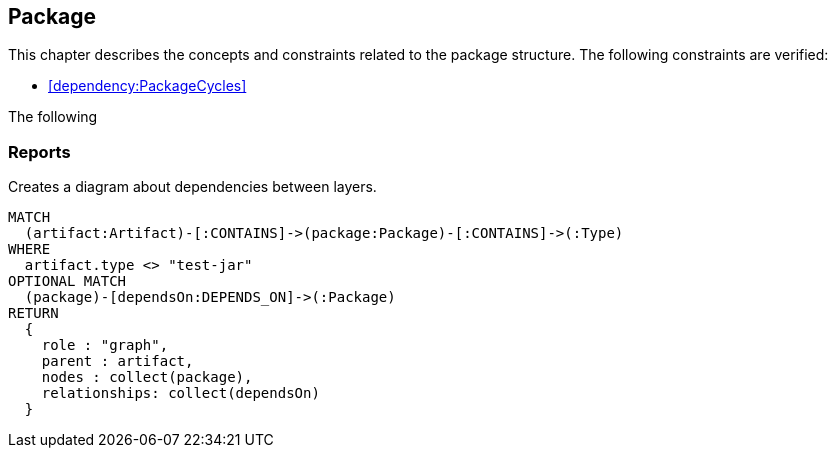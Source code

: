 [[package:Default]]
[role=group,includesConstraints="dependency:PackageCycles",includesConcepts="package:DependencyDiagram"]
== Package

This chapter describes the concepts and constraints related to the package structure.
The following constraints are verified:

* <<dependency:PackageCycles>>

The following

=== Reports

[[package:DependencyDiagram]]
[source,cypher,role=concept,requiresConcepts="layer:LayerDependency",reportProperties="render=component-diagram"]
.Creates a diagram about dependencies between layers.
----
MATCH
  (artifact:Artifact)-[:CONTAINS]->(package:Package)-[:CONTAINS]->(:Type)
WHERE
  artifact.type <> "test-jar"
OPTIONAL MATCH
  (package)-[dependsOn:DEPENDS_ON]->(:Package)
RETURN
  {
    role : "graph",
    parent : artifact,
    nodes : collect(package),
    relationships: collect(dependsOn)
  }
----

